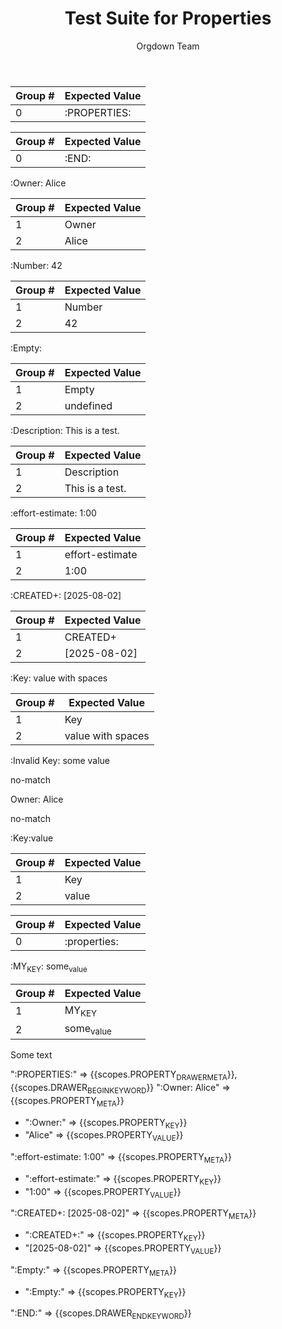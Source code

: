 #+TITLE: Test Suite for Properties
#+AUTHOR: Orgdown Team

#+NAME: A full, multi-line properties drawer
#+BEGIN_FIXTURE
:PROPERTIES:
:Owner: Alice
:effort-estimate: 1:00
:CREATED+: [2025-08-02]
:Empty:
:END:
#+END_FIXTURE

#+EXPECTED: :type regex :name propertyDrawerBeginRegex
| Group # | Expected Value |
|---------+----------------|
| 0       | :PROPERTIES:   |

#+EXPECTED: :type regex :name drawerEndRegex
| Group # | Expected Value |
|---------+----------------|
| 0       | :END:          |

#+NAME: A property key and value
#+BEGIN_FIXTURE
:Owner: Alice
#+END_FIXTURE
#+EXPECTED: :type regex :name propertyRegex
| Group # | Expected Value |
|---------+----------------|
| 1       | Owner          |
| 2       | Alice          |

#+NAME: A property with a numeric value
#+BEGIN_FIXTURE
:Number: 42
#+END_FIXTURE
#+EXPECTED: :type regex :name propertyRegex
| Group # | Expected Value |
|---------+----------------|
| 1       | Number         |
| 2       | 42             |

#+NAME: A property with an empty value
#+BEGIN_FIXTURE
:Empty:
#+END_FIXTURE
#+EXPECTED: :type regex :name propertyRegex
| Group # | Expected Value |
|---------+----------------|
| 1       | Empty          |
| 2       | undefined      |

#+NAME: A property with a value containing spaces
#+BEGIN_FIXTURE
:Description: This is a test.
#+END_FIXTURE
#+EXPECTED: :type regex :name propertyRegex
| Group # | Expected Value |
|---------+----------------|
| 1       | Description    |
| 2       | This is a test.|

#+NAME: A property key with a hyphen
#+BEGIN_FIXTURE
:effort-estimate: 1:00
#+END_FIXTURE
#+EXPECTED: :type regex :name propertyRegex
| Group # | Expected Value |
|---------+----------------|
| 1       | effort-estimate|
| 2       | 1:00           |

#+NAME: A property key with a plus sign
#+BEGIN_FIXTURE
:CREATED+: [2025-08-02]
#+END_FIXTURE
#+EXPECTED: :type regex :name propertyRegex
| Group # | Expected Value |
|---------+----------------|
| 1       | CREATED+       |
| 2       | [2025-08-02]   |

#+NAME: A property value with leading and trailing spaces
#+BEGIN_FIXTURE
:Key:   value with spaces
#+END_FIXTURE
#+EXPECTED: :type regex :name propertyRegex
| Group # | Expected Value |
|---------+----------------|
| 1       | Key            |
| 2       |  value with spaces   |

#+NAME: Malformed property key with space
#+BEGIN_FIXTURE
:Invalid Key: some value
#+END_FIXTURE
#+EXPECTED: :type regex :name propertyRegex
no-match

#+NAME: Malformed property line missing starting colon
#+BEGIN_FIXTURE
Owner: Alice
#+END_FIXTURE
#+EXPECTED: :type regex :name propertyRegex
no-match

#+NAME: Property with no space between key and value
#+BEGIN_FIXTURE
:Key:value
#+END_FIXTURE
#+EXPECTED: :type regex :name propertyRegex
| Group # | Expected Value |
|---------+----------------|
| 1       | Key            |
| 2       | value          |

#+NAME: Case-insensitive properties drawer
#+BEGIN_FIXTURE
:properties:
:KEY: value
:end:
#+END_FIXTURE
#+EXPECTED: :type regex :name propertyDrawerBeginRegex
| Group # | Expected Value |
|---------+----------------|
| 0       | :properties:   |

#+NAME: Property key with underscore
#+BEGIN_FIXTURE
:MY_KEY: some_value
#+END_FIXTURE
#+EXPECTED: :type regex :name propertyRegex
| Group # | Expected Value |
|---------+----------------|
| 1       | MY_KEY         |
| 2       | some_value     |

#+NAME: Properties drawer not under a headline
#+BEGIN_FIXTURE
Some text
:PROPERTIES:
:KEY: value
:END:
#+END_FIXTURE
#+EXPECTED: :type scope
# ":PROPERTIES:" => {{scopes.DRAWER_BEGIN_KEYWORD}}, !{{scopes.PROPERTY_DRAWER_META}}
# ":KEY: value" => !{{scopes.PROPERTY_META}}

#+NAME: Show Case - scope assertions for properties drawer
#+BEGIN_FIXTURE
:PROPERTIES:
:Owner: Alice
:effort-estimate: 1:00
:CREATED+: [2025-08-02]
:Empty:
:END:
#+END_FIXTURE

#+EXPECTED: :type scope
":PROPERTIES:" => {{scopes.PROPERTY_DRAWER_META}}, {{scopes.DRAWER_BEGIN_KEYWORD}}
":Owner: Alice" => {{scopes.PROPERTY_META}}
	- ":Owner:" => {{scopes.PROPERTY_KEY}}
	- "Alice" => {{scopes.PROPERTY_VALUE}}
":effort-estimate: 1:00" => {{scopes.PROPERTY_META}}
	- ":effort-estimate:" => {{scopes.PROPERTY_KEY}}
	- "1:00" => {{scopes.PROPERTY_VALUE}}
":CREATED+: [2025-08-02]" => {{scopes.PROPERTY_META}}
	- ":CREATED+:" => {{scopes.PROPERTY_KEY}}
	- "[2025-08-02]" => {{scopes.PROPERTY_VALUE}}
":Empty:" => {{scopes.PROPERTY_META}}
	- ":Empty:" => {{scopes.PROPERTY_KEY}}
":END:" => {{scopes.DRAWER_END_KEYWORD}}
